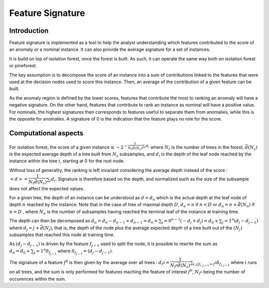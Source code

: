 Feature Signature
=================

Introduction
------------

Feature signature is implemented as a tool to help the analyst understanding which features contributed to the score of an anomaly or a nominal instance. It can also provide the average signature for a set of instances.

It is build on top of isolation forest, once the forest is built. As such, it can operate the same way both on isolation forest or pineforest.

The key assumption is to decompose the score of an instance into a sum of contributions linked to the features that were used at the decision nodes used to score this instance. Then, an average of the contribution of a given feature can be built.

As the anomaly region is defined by the lower scores, features that contribute the most to ranking an anomaly will have a negative signature. On the other hand, features that contribute to rank an instance as nominal will have a positive value. For nominals, the highest signatures then corresponds to features useful to separate them from anomalies, while this is the opposite for anomalies. A signature of 0 is the indication that the feature plays no role for the score.

Computational aspects
---------------------

For isolation forest, the score of a given instance is :math:`-2^{-\dfrac{1}{N_t \bar{d}(N_s)}\sum_i d_i}` where :math:`N_t` is the number of trees in the forest, :math:`\bar{d}(N_s)` is the expected average depth of a tree built from :math:`N_s` subsamples, and :math:`d_i` is the depth of the leaf node reached by the instance within the tree :math:`i`, starting at 0 for the root node.

Without loss of generality, the ranking is left invariant considering the average depth instead of the score :
:math:`<d> = \dfrac{1}{N_t \bar{d}(N_s)}\sum_i d_i`. Signature is therefore based on the depth, and normalized such as the size of the subsample does not affect the expected values.

For a given tree, the depth of an instance can be understood as :math:`d=d_n` which is the actual depth at the leaf node of depth :math:`n` reached by the instance. Note that in the case of tree of maximal depth :math:`D`, :math:`d_n=n` if
:math:`n<D` or :math:`d_n=n+\bar{d}(N_n)` if :math:`n=D` , where :math:`N_n` is the number of subsamples having reached the terminal leaf of the instance at training time.

The depth can then be decomposed as :math:`d_n=d_n-d_{n-1}+d_{n-1} = d_n+\sum_j=0^{n-1}(-d_j+d_j) = d_0 + \sum_j=1^{n}(d_j-d_{j-1})` where :math:`d_j=j+\bar{d}(N_j)`, that is, the depth of the node plus the average expected depth of a tree built out of the :math:`(N_j)` subsamples that reached this node at training time.

As :math:`(d_j-d_{j-1})` is driven by the feature :math:`f_{j-1}` used to split the node, it is possible to rewrite the sum as
:math:`d_n=d_0 + \sum_j=1^{n}\delta_{f_{j-1}}` where :math:`\delta_{f_{j-1}}=(d_j-d_{j-1})`.

The signature of a feature :math:`f^0` is then given by the average over all trees :
:math:`d_{f^0}=\dfrac{1}{N_{f^0} \bar{d}(N_s)}\sum_{i,j|f_{i,j-1}=f^0} \delta_{f_{i,j-1}}` where :math:`i` runs on all trees, and the sum is only performed for features maching the feature of interest :math:`f^0`, :math:`N_{f^0}` being the number of occurences within the sum.
